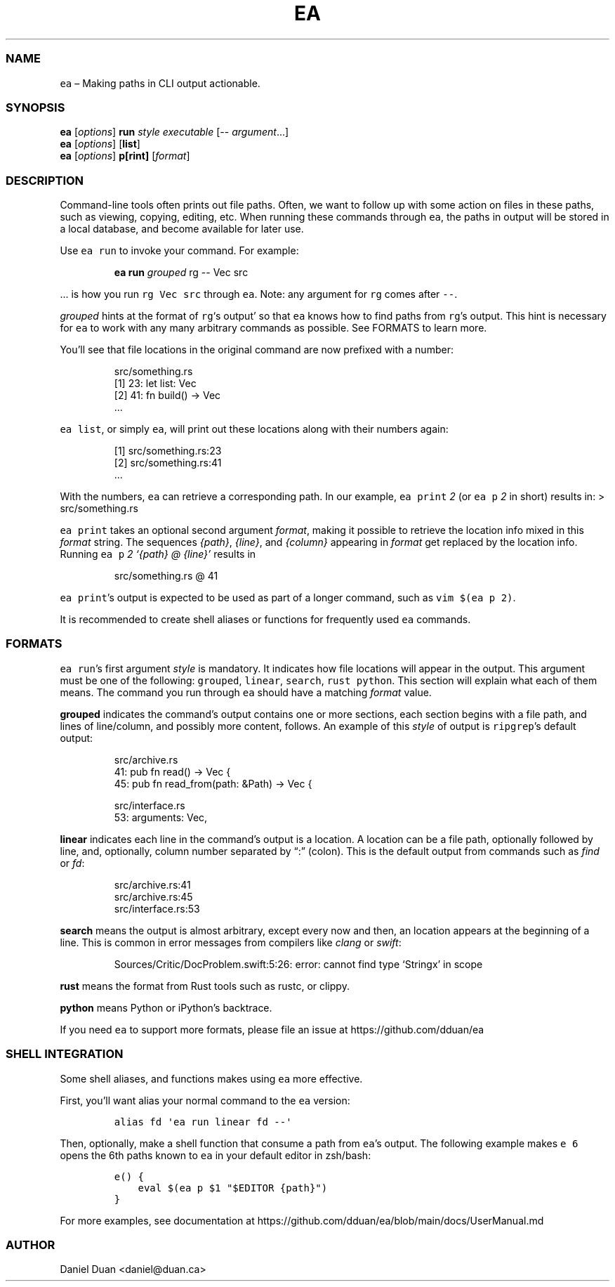 .\" Automatically generated by Pandoc 2.17.1.1
.\"
.\" Define V font for inline verbatim, using C font in formats
.\" that render this, and otherwise B font.
.ie "\f[CB]x\f[]"x" \{\
. ftr V B
. ftr VI BI
. ftr VB B
. ftr VBI BI
.\}
.el \{\
. ftr V CR
. ftr VI CI
. ftr VB CB
. ftr VBI CBI
.\}
.TH "EA" "1" "" "Version 0.2.1" "EA MANUAL"
.hy
.SS NAME
.PP
\f[V]ea\f[R] \[en] Making paths in CLI output actionable.
.SS SYNOPSIS
.PP
\f[B]ea\f[R] [\f[I]options\f[R]] \f[B]run\f[R] \f[I]style\f[R]
\f[I]executable\f[R] [-- \f[I]argument\f[R]\&...]
.PD 0
.P
.PD
\f[B]ea\f[R] [\f[I]options\f[R]] [\f[B]list\f[R]]
.PD 0
.P
.PD
\f[B]ea\f[R] [\f[I]options\f[R]] \f[B]p[rint]\f[R] [\f[I]format\f[R]]
.SS DESCRIPTION
.PP
Command-line tools often prints out file paths.
Often, we want to follow up with some action on files in these paths,
such as viewing, copying, editing, etc.
When running these commands through \f[V]ea\f[R], the paths in output
will be stored in a local database, and become available for later use.
.PP
Use \f[V]ea run\f[R] to invoke your command.
For example:
.RS
.PP
\f[B]ea run\f[R] \f[I]grouped\f[R] rg -- Vec src
.RE
.PP
\&...
is how you run \f[V]rg Vec src\f[R] through \f[V]ea\f[R].
Note: any argument for \f[V]rg\f[R] comes after \f[V]--\f[R].
.PP
\f[I]grouped\f[R] hints at the format of \f[V]rg\f[R]`s output' so that
\f[V]ea\f[R] knows how to find paths from \f[V]rg\f[R]\[cq]s output.
This hint is necessary for \f[V]ea\f[R] to work with any many arbitrary
commands as possible.
See FORMATS to learn more.
.PP
You\[cq]ll see that file locations in the original command are now
prefixed with a number:
.RS
.PP
src/something.rs
.PD 0
.P
.PD
[1] 23: let list: Vec
.PD 0
.P
.PD
[2] 41: fn build() -> Vec
.PD 0
.P
.PD
\&...
.RE
.PP
\f[V]ea list\f[R], or simply \f[V]ea\f[R], will print out these
locations along with their numbers again:
.RS
.PP
[1] src/something.rs:23
.PD 0
.P
.PD
[2] src/something.rs:41
.PD 0
.P
.PD
\&...
.RE
.PP
With the numbers, \f[V]ea\f[R] can retrieve a corresponding path.
In our example, \f[V]ea print\f[R] \f[I]2\f[R] (or \f[V]ea p\f[R]
\f[I]2\f[R] in short) results in: > src/something.rs
.PP
\f[V]ea print\f[R] takes an optional second argument \f[I]format\f[R],
making it possible to retrieve the location info mixed in this
\f[I]format\f[R] string.
The sequences \f[I]{path}\f[R], \f[I]{line}\f[R], and \f[I]{column}\f[R]
appearing in \f[I]format\f[R] get replaced by the location info.
Running \f[V]ea p\f[R] \f[I]2\f[R] \f[I]`{path} \[at] {line}'\f[R]
results in
.RS
.PP
src/something.rs \[at] 41
.RE
.PP
\f[V]ea print\f[R]\[cq]s output is expected to be used as part of a
longer command, such as \f[V]vim $(ea p 2)\f[R].
.PP
It is recommended to create shell aliases or functions for frequently
used \f[V]ea\f[R] commands.
.SS FORMATS
.PP
\f[V]ea run\f[R]\[cq]s first argument \f[I]style\f[R] is mandatory.
It indicates how file locations will appear in the output.
This argument must be one of the following: \f[V]grouped\f[R],
\f[V]linear\f[R], \f[V]search\f[R], \f[V]rust\f[R] \f[V]python\f[R].
This section will explain what each of them means.
The command you run through \f[V]ea\f[R] should have a matching
\f[I]format\f[R] value.
.PP
\f[B]grouped\f[R] indicates the command\[cq]s output contains one or
more sections, each section begins with a file path, and lines of
line/column, and possibly more content, follows.
An example of this \f[I]style\f[R] of output is \f[V]ripgrep\f[R]\[cq]s
default output:
.RS
.PP
src/archive.rs
.PD 0
.P
.PD
41: pub fn read() -> Vec {
.PD 0
.P
.PD
45: pub fn read_from(path: &Path) -> Vec {
.PP
src/interface.rs
.PD 0
.P
.PD
53: arguments: Vec,
.RE
.PP
\f[B]linear\f[R] indicates each line in the command\[cq]s output is a
location.
A location can be a file path, optionally followed by line, and,
optionally, column number separated by \[lq]:\[rq] (colon).
This is the default output from commands such as \f[I]find\f[R] or
\f[I]fd\f[R]:
.RS
.PP
src/archive.rs:41
.PD 0
.P
.PD
src/archive.rs:45
.PD 0
.P
.PD
src/interface.rs:53
.RE
.PP
\f[B]search\f[R] means the output is almost arbitrary, except every now
and then, an location appears at the beginning of a line.
This is common in error messages from compilers like \f[I]clang\f[R] or
\f[I]swift\f[R]:
.RS
.PP
Sources/Critic/DocProblem.swift:5:26: error: cannot find type `Stringx'
in scope
.RE
.PP
\f[B]rust\f[R] means the format from Rust tools such as rustc, or
clippy.
.PP
\f[B]python\f[R] means Python or iPython\[cq]s backtrace.
.PP
If you need \f[V]ea\f[R] to support more formats, please file an issue
at https://github.com/dduan/ea
.SS SHELL INTEGRATION
.PP
Some shell aliases, and functions makes using \f[V]ea\f[R] more
effective.
.PP
First, you\[cq]ll want alias your normal command to the \f[V]ea\f[R]
version:
.IP
.nf
\f[C]
alias fd \[aq]ea run linear fd --\[aq]
\f[R]
.fi
.PP
Then, optionally, make a shell function that consume a path from
\f[V]ea\f[R]\[cq]s output.
The following example makes \f[V]e 6\f[R] opens the 6th paths known to
\f[V]ea\f[R] in your default editor in zsh/bash:
.IP
.nf
\f[C]
e() {  
    eval $(ea p $1 \[dq]$EDITOR {path}\[dq])  
}
\f[R]
.fi
.PP
For more examples, see documentation at
https://github.com/dduan/ea/blob/main/docs/UserManual.md
.SS AUTHOR
.PP
Daniel Duan <daniel@duan.ca>

